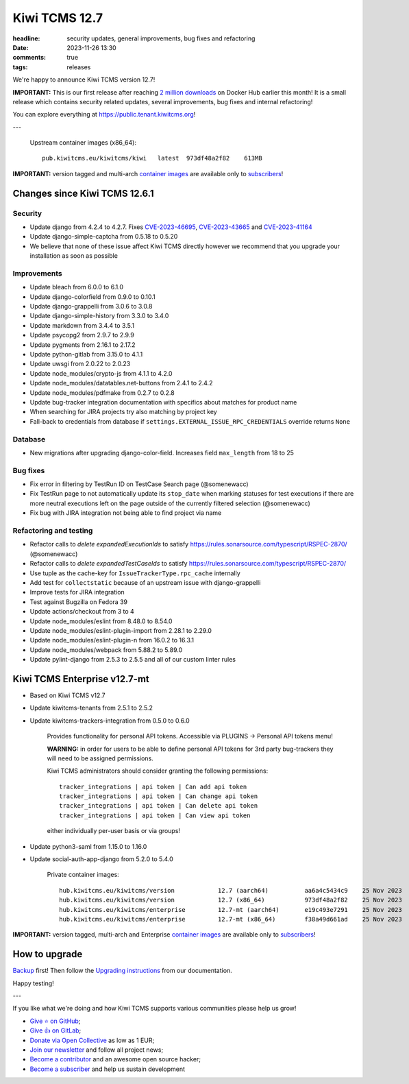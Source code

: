 Kiwi TCMS 12.7
##############

:headline: security updates, general improvements, bug fixes and refactoring
:date: 2023-11-26 13:30
:comments: true
:tags: releases


We're happy to announce Kiwi TCMS version 12.7!

**IMPORTANT:** This is our first release after reaching
`2 million downloads <{filename}2023-11-08-thank-you-2m.markdown>`_ on Docker Hub
earlier this month! It is a small release which contains security related updates,
several improvements, bug fixes and internal refactoring!


You can explore everything at
`https://public.tenant.kiwitcms.org <https://public.tenant.kiwitcms.org/>`_!

---

    Upstream container images (x86_64)::

        pub.kiwitcms.eu/kiwitcms/kiwi   latest  973df48a2f82    613MB

**IMPORTANT:** version tagged and multi-arch
`container images <{filename}pages/containers.markdown>`_ are available only to
`subscribers </#subscriptions>`_!


Changes since Kiwi TCMS 12.6.1
------------------------------

Security
~~~~~~~~

- Update django from 4.2.4 to 4.2.7. Fixes
  `CVE-2023-46695 <https://docs.djangoproject.com/en/4.2/releases/4.2.7/>`_,
  `CVE-2023-43665 <https://docs.djangoproject.com/en/4.2/releases/4.2.6/>`_ and
  `CVE-2023-41164 <https://docs.djangoproject.com/en/4.2/releases/4.2.5/>`_
- Update django-simple-captcha from 0.5.18 to 0.5.20
- We believe that none of these issue affect Kiwi TCMS directly however
  we recommend that you upgrade your installation as soon as possible


Improvements
~~~~~~~~~~~~

- Update bleach from 6.0.0 to 6.1.0
- Update django-colorfield from 0.9.0 to 0.10.1
- Update django-grappelli from 3.0.6 to 3.0.8
- Update django-simple-history from 3.3.0 to 3.4.0
- Update markdown from 3.4.4 to 3.5.1
- Update psycopg2 from 2.9.7 to 2.9.9
- Update pygments from 2.16.1 to 2.17.2
- Update python-gitlab from 3.15.0 to 4.1.1
- Update uwsgi from 2.0.22 to 2.0.23
- Update node_modules/crypto-js from 4.1.1 to 4.2.0
- Update node_modules/datatables.net-buttons from 2.4.1 to 2.4.2
- Update node_modules/pdfmake from 0.2.7 to 0.2.8
- Update bug-tracker integration documentation with specifics about matches
  for product name
- When searching for JIRA projects try also matching by project key
- Fall-back to credentials from database if
  ``settings.EXTERNAL_ISSUE_RPC_CREDENTIALS`` override returns ``None``


Database
~~~~~~~~

- New migrations after upgrading django-color-field. Increases field
  ``max_length`` from 18 to 25


Bug fixes
~~~~~~~~~

- Fix error in filtering by TestRun ID on TestCase Search page (@somenewacc)
- Fix TestRun page to not automatically update its ``stop_date`` when marking
  statuses for test executions if there are more neutral executions left on
  the page outside of the currently filtered selection (@somenewacc)
- Fix bug with JIRA integration not being able to find project via name


Refactoring and testing
~~~~~~~~~~~~~~~~~~~~~~~

- Refactor calls to `delete expandedExecutionIds` to satisfy
  https://rules.sonarsource.com/typescript/RSPEC-2870/ (@somenewacc)
- Refactor calls to `delete expandedTestCaseIds` to satisfy
  https://rules.sonarsource.com/typescript/RSPEC-2870/
- Use tuple as the cache-key for ``IssueTrackerType.rpc_cache`` internally
- Add test for ``collectstatic`` because of an upstream issue with
  django-grappelli
- Improve tests for JIRA integration
- Test against Bugzilla on Fedora 39
- Update actions/checkout from 3 to 4
- Update node_modules/eslint from 8.48.0 to 8.54.0
- Update node_modules/eslint-plugin-import from 2.28.1 to 2.29.0
- Update node_modules/eslint-plugin-n from 16.0.2 to 16.3.1
- Update node_modules/webpack from 5.88.2 to 5.89.0
- Update pylint-django from 2.5.3 to 2.5.5 and all of our custom linter rules


Kiwi TCMS Enterprise v12.7-mt
-----------------------------

- Based on Kiwi TCMS v12.7
- Update kiwitcms-tenants from 2.5.1 to 2.5.2
- Update kiwitcms-trackers-integration from 0.5.0 to 0.6.0

    Provides functionality for personal API tokens. Accessible via
    PLUGINS -> Personal API tokens menu!

    **WARNING:** in order for users to be able to define personal API tokens
    for 3rd party bug-trackers they will need to be assigned permissions.

    Kiwi TCMS administrators should consider granting the following
    permissions::

        tracker_integrations | api token | Can add api token
        tracker_integrations | api token | Can change api token
        tracker_integrations | api token | Can delete api token
        tracker_integrations | api token | Can view api token

    either individually per-user basis or via groups!

- Update python3-saml from 1.15.0 to 1.16.0
- Update social-auth-app-django from 5.2.0 to 5.4.0


    Private container images::

        hub.kiwitcms.eu/kiwitcms/version            12.7 (aarch64)          aa6a4c5434c9    25 Nov 2023     624MB
        hub.kiwitcms.eu/kiwitcms/version            12.7 (x86_64)           973df48a2f82    25 Nov 2023     613MB
        hub.kiwitcms.eu/kiwitcms/enterprise         12.7-mt (aarch64)       e19c493e7291    25 Nov 2023     814MB
        hub.kiwitcms.eu/kiwitcms/enterprise         12.7-mt (x86_64)        f38a49d661ad    25 Nov 2023     801MB


**IMPORTANT:** version tagged, multi-arch and Enterprise
`container images <{filename}pages/containers.markdown>`_ are available only to
`subscribers </#subscriptions>`_!


How to upgrade
---------------

`Backup <{filename}2018-07-30-docker-backup.markdown>`_ first!
Then follow the
`Upgrading instructions <https://kiwitcms.readthedocs.io/en/latest/installing_docker.html#upgrading-instructions>`_
from our documentation.


Happy testing!

---

If you like what we're doing and how Kiwi TCMS supports various communities
please help us grow!

- `Give ⭐ on GitHub <https://github.com/kiwitcms/Kiwi/stargazers>`_;
- `Give 👍 on GitLab <https://gitlab.com/gitlab-org/gitlab/-/issues/334558>`_;
- `Donate via Open Collective <https://opencollective.com/kiwitcms/donate>`_ as low as 1 EUR;
- `Join our newsletter <https://kiwitcms.us17.list-manage.com/subscribe/post?u=9b57a21155a3b7c655ae8f922&id=c970a37581>`_
  and follow all project news;
- `Become a contributor <https://kiwitcms.readthedocs.io/en/latest/contribution.html>`_
  and an awesome open source hacker;
- `Become a subscriber </#subscriptions>`_ and help us sustain development
